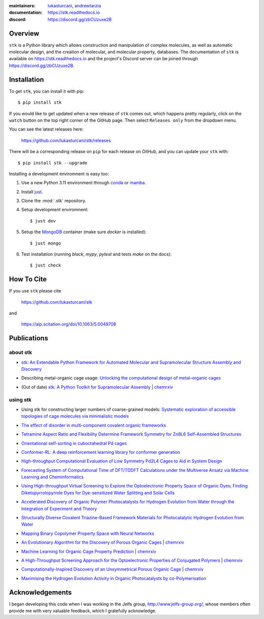 :maintainers:
    `lukasturcani <https://github.com/lukasturcani/>`_,
    `andrewtarzia <https://github.com/andrewtarzia/>`_
:documentation: https://stk.readthedocs.io
:discord: https://discord.gg/zbCUzuxe2B

.. figure:: docs/source/_static/stk.png

.. image:: https://github.com/lukasturcani/stk/workflows/tests/badge.svg?branch=master
    :target: https://github.com/lukasturcani/stk/actions?query=branch%3Amaster

.. image:: https://readthedocs.org/projects/stk/badge/?version=latest
    :target: https://stk.readthedocs.io

Overview
========

``stk`` is a Python library which allows construction and
manipulation of complex molecules, as well as automatic
molecular design, and the creation of molecular, and molecular
property, databases. The documentation of ``stk`` is available on
https://stk.readthedocs.io and the project's Discord server can be
joined through https://discord.gg/zbCUzuxe2B.

Installation
============

To get ``stk``, you can install it with pip::

    $ pip install stk

If you would like to get updated when a new release of ``stk`` comes
out, which happens pretty regularly, click on the ``watch`` button on
the top right corner of the GitHub page. Then select ``Releases only``
from the dropdown menu.

You can see the latest releases here:

    https://github.com/lukasturcani/stk/releases

There will be a corresponding release on ``pip`` for each release
on GitHub, and you can update your ``stk`` with::

    $ pip install stk --upgrade

Installing a development enviromnent is easy too:

#. Use a new Python 3.11 environment through `conda`_ or `mamba`_.
#. Install `just`_.
#. Clone the :mod:`.stk` repository.
#. Setup development enviromnent::

   $ just dev

#. Setup the `MongoDB`_ container (make sure `docker` is installed)::

   $ just mongo

#. Test installation (running `black`, `mypy`, `pytest` and tests `make` on the docs)::

   $ just check

.. _`mamba`: https://mamba.readthedocs.io/en/latest/mamba-installation.html#mamba-install
.. _`conda`: https://docs.conda.io/en/latest/
.. _`just`: https://github.com/casey/just
.. _`MongoDB`: https://www.mongodb.com/docs/manual/tutorial/install-mongodb-on-ubuntu/

How To Cite
===========

If you use ``stk`` please cite

    https://github.com/lukasturcani/stk

and

    https://aip.scitation.org/doi/10.1063/5.0049708


Publications
============

about stk
---------

* `stk: An Extendable Python Framework for Automated Molecular and
  Supramolecular Structure Assembly and Discovery`__

__ https://aip.scitation.org/doi/10.1063/5.0049708

* Describing metal-organic cage usage: `Unlocking the computational design of metal–organic cages`__

__ https://pubs.rsc.org/en/content/articlelanding/2022/CC/D2CC00532H

* (Out of date) `stk: A Python Toolkit for Supramolecular Assembly`__
  | chemrxiv__

__ https://onlinelibrary.wiley.com/doi/abs/10.1002/jcc.25377
__ https://chemrxiv.org/articles/STK_A_Python_Toolkit_for_Supramolecular_Assembly/6127826

using stk
---------

* Using stk for constructing larger numbers of coarse-grained models: `Systematic exploration of accessible topologies of cage molecules via minimalistic models`__

__ https://pubs.rsc.org/en/content/articlelanding/2023/sc/d3sc03991a

* `The effect of disorder in multi-component covalent organic frameworks`__

__ https://pubs.rsc.org/en/content/articlehtml/2023/cc/d3cc01111a

* `Tetramine Aspect Ratio and Flexibility Determine Framework Symmetry for Zn8L6 Self-Assembled Structures`__

__ https://onlinelibrary.wiley.com/doi/10.1002/anie.202217987

* `Orientational self-sorting in cuboctahedral Pd cages`__

__ https://pubs.rsc.org/en/content/articlehtml/2022/sc/d2sc03856k

* `Conformer-RL: A deep reinforcement learning library for conformer
  generation`__

__ https://onlinelibrary.wiley.com/doi/full/10.1002/jcc.26984

* `High-throughput Computational Evaluation of Low Symmetry Pd2L4
  Cages to Aid in System Design`__

__ https://onlinelibrary.wiley.com/doi/10.1002/anie.202106721

* `Forecasting System of Computational Time of DFT/TDDFT Calculations
  under the Multiverse Ansatz via Machine Learning and
  Cheminformatics`__

__ https://pubs.acs.org/doi/full/10.1021/acsomega.0c04981

* `Using High-throughput Virtual Screening to Explore the
  Optoelectronic Property Space of Organic Dyes; Finding
  Diketopyrrolopyrrole Dyes for Dye-sensitized Water Splitting and
  Solar Cells`__

__ https://pubs.rsc.org/en/content/articlelanding/2021/SE/D0SE00985G#!divAbstract

* `Accelerated Discovery of Organic Polymer Photocatalysts for Hydrogen
  Evolution from Water through the Integration of Experiment and
  Theory`__

__ https://pubs.acs.org/doi/abs/10.1021/jacs.9b03591

* `Structurally Diverse Covalent Triazine-Based Framework Materials for
  Photocatalytic Hydrogen Evolution from Water`__

__ https://pubs.acs.org/doi/full/10.1021/acs.chemmater.9b02825

* `Mapping Binary Copolymer Property Space with Neural Networks`__

__ https://pubs.rsc.org/ko/content/articlehtml/2019/sc/c8sc05710a

* `An Evolutionary Algorithm for the Discovery of Porous Organic
  Cages`__ | chemrxiv__

__ https://pubs.rsc.org/en/content/articlelanding/2018/sc/c8sc03560a#!divAbstract
__ https://chemrxiv.org/articles/An_Evolutionary_Algorithm_for_the_Discovery_of_Porous_Organic_Cages/6954557

* `Machine Learning for Organic Cage Property Prediction`__
  | chemrxiv__

__ https://pubs.acs.org/doi/10.1021/acs.chemmater.8b03572
__ https://chemrxiv.org/articles/Machine_Learning_for_Organic_Cage_Property_Prediction/6995018

* `A High-Throughput Screening Approach for the Optoelectronic
  Properties of Conjugated Polymers`__ | chemrxiv__

__ https://pubs.acs.org/doi/abs/10.1021/acs.jcim.8b00256
__ https://chemrxiv.org/articles/A_High-Throughput_Screening_Approach_for_the_Optoelectronic_Properties_of_Conjugated_Polymers/6181841

* `Computationally-Inspired Discovery of an Unsymmetrical Porous
  Organic Cage`__ | chemrxiv__

__ https://pubs.rsc.org/en/content/articlelanding/2018/nr/c8nr06868b#!divAbstract
__ https://chemrxiv.org/articles/Computationally-Inspired_Discovery_of_an_Unsymmetrical_Porous_Organic_Cage/6863684

* `Maximising the Hydrogen Evolution Activity in Organic Photocatalysts
  by co-Polymerisation`__

__ https://pubs.rsc.org/en/Content/ArticleLanding/TA/2018/C8TA04186E#!divAbstract


Acknowledgements
================

I began developing this code when I was working in the Jelfs group,
http://www.jelfs-group.org/, whose members often provide me with
very valuable feedback, which I gratefully acknowledge.
